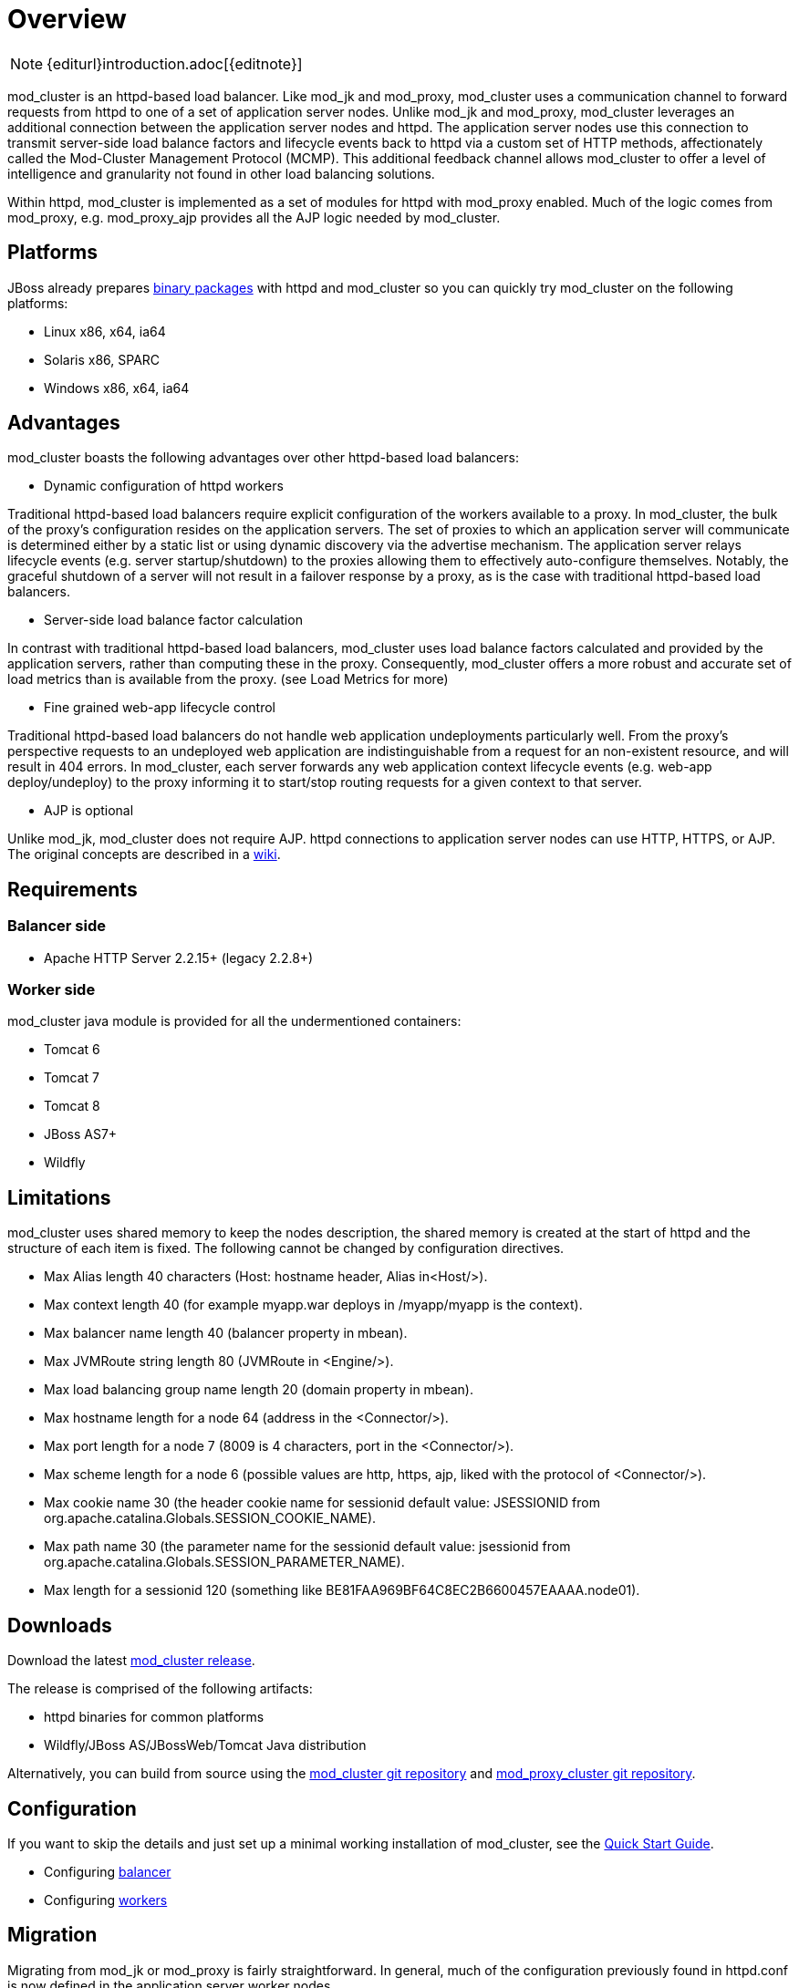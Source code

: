 [[overview]]
= Overview

NOTE: {editurl}introduction.adoc[{editnote}]

mod_cluster is an httpd-based load balancer. Like mod_jk and
mod_proxy, mod_cluster uses a communication channel to forward
requests from httpd to one of a set of application server nodes. Unlike
mod_jk and mod_proxy, mod_cluster leverages an additional connection
between the application server nodes and httpd. The application server
nodes use this connection to transmit server-side load balance factors
and lifecycle events back to httpd via a custom set of HTTP methods,
affectionately called the Mod-Cluster Management Protocol (MCMP). This
additional feedback channel allows mod_cluster to offer a level of
intelligence and granularity not found in other load balancing
solutions.

Within httpd, mod_cluster is implemented as a set of modules for httpd
with mod_proxy enabled. Much of the logic comes from mod_proxy, e.g.
mod_proxy_ajp provides all the AJP logic needed by mod_cluster.

[[platforms]]
== Platforms

JBoss already prepares http://www.jboss.org/mod_cluster/downloads.html[binary
packages] with httpd
and mod_cluster so you can quickly try mod_cluster on the following
platforms:

* Linux x86, x64, ia64
* Solaris x86, SPARC
* Windows x86, x64, ia64

[[advantages]]
== Advantages
mod_cluster boasts the following advantages over other httpd-based load balancers:

* Dynamic configuration of httpd workers

Traditional httpd-based load balancers require explicit configuration of the workers available to a proxy. In mod_cluster, the bulk of the proxy's configuration resides on the application servers. The set of proxies to which an application server will communicate is determined either by a static list or using dynamic discovery via the advertise mechanism. The application server relays lifecycle events (e.g. server startup/shutdown) to the proxies allowing them to effectively auto-configure themselves. Notably, the graceful shutdown of a server will not result in a failover response by a proxy, as is the case with traditional httpd-based load balancers.

* Server-side load balance factor calculation

In contrast with traditional httpd-based load balancers, mod_cluster uses load balance factors calculated and provided by the application servers, rather than computing these in the proxy. Consequently, mod_cluster offers a more robust and accurate set of load metrics than is available from the proxy. (see Load Metrics for more)

* Fine grained web-app lifecycle control

Traditional httpd-based load balancers do not handle web application undeployments particularly well. From the proxy's perspective requests to an undeployed web application are indistinguishable from a request for an non-existent resource, and will result in 404 errors. In mod_cluster, each server forwards any web application context lifecycle events (e.g. web-app deploy/undeploy) to the proxy informing it to start/stop routing requests for a given context to that server.

* AJP is optional

Unlike mod_jk, mod_cluster does not require AJP. httpd connections to application server nodes can use HTTP, HTTPS, or AJP.
The original concepts are described in a http://www.jboss.org/community/docs/DOC-11431[wiki].

== Requirements

=== Balancer side

* Apache HTTP Server 2.2.15+ (legacy 2.2.8+)

=== Worker side

mod_cluster java module is provided for all the undermentioned containers:

* Tomcat 6
* Tomcat 7
* Tomcat 8
* JBoss AS7+
* Wildfly

== Limitations

mod_cluster uses shared memory to keep the nodes description, the shared memory is created at the start of httpd and the structure of each item is fixed. The following cannot be changed by configuration directives.

* Max Alias length 40 characters (Host: hostname header, Alias in&lt;Host/&gt;).
* Max context length 40 (for example myapp.war deploys in /myapp/myapp is the context).
* Max balancer name length 40 (balancer property in mbean).
* Max JVMRoute string length 80 (JVMRoute in &lt;Engine/&gt;).
* Max load balancing group name length 20 (domain property in mbean).
* Max hostname length for a node 64 (address in the &lt;Connector/&gt;).
* Max port length for a node 7 (8009 is 4 characters, port in the &lt;Connector/&gt;).
* Max scheme length for a node 6 (possible values are http, https, ajp, liked with the protocol of &lt;Connector/&gt;).
* Max cookie name 30 (the header cookie name for sessionid default value: JSESSIONID from org.apache.catalina.Globals.SESSION_COOKIE_NAME).
* Max path name 30 (the parameter name for the sessionid default value: jsessionid from org.apache.catalina.Globals.SESSION_PARAMETER_NAME).
* Max length for a sessionid 120 (something like BE81FAA969BF64C8EC2B6600457EAAAA.node01).

== Downloads

Download the latest http://mod-cluster.jboss.org/downloads[mod_cluster release].

The release is comprised of the following artifacts:

* httpd binaries for common platforms
* Wildfly/JBoss AS/JBossWeb/Tomcat Java distribution

Alternatively, you can build from source using the https://github.com/modcluster/mod_cluster[mod_cluster git repository] and https://github.com/modcluster/mod_proxy_cluster[mod_proxy_cluster git repository].

== Configuration

If you want to skip the details and just set up a minimal working
installation of mod_cluster, see the link:#Quick_Start_Guide[Quick Start Guide].

* Configuring link:#balancer_config[balancer]
* Configuring link:#worker_config[workers]

== Migration

Migrating from mod_jk or mod_proxy is fairly straightforward. In general, much of the configuration previously
found in httpd.conf is now defined in the application server worker nodes.

* Migrating from link:#migration-from-modjk[mod_jk]
* Migrating from link:#migration-from-modproxy[mod_proxy]

== SSL support

Both the request connections between httpd and the application server nodes, and the feedback channel
between the nodes and httpd can be secured. The former is achieved via the link:#mod_proxy_https[mod_proxy_https module]
and a corresponding ssl-enabled HTTP connector in JBoss Web or Undertow. The latter requires the
link:#UsingSSL[mod_ssl module] and link:#worker_config[explicit configuration in JBoss AS/Web/Undertow].

mod_cluster contains mod_ssl, therefore the warning (copied from OpenSSL https://www.openssl.org/[web page]).

WARNING: Strong cryptography: Please remember that export/import and/or use of strong cryptography software, providing cryptography hooks, or even just communicating technical details about cryptography software is illegal in some parts of the world. So when you import this package to your country, re-distribute it from there or even just email technical suggestions or even source patches to the authors or other people you are strongly advised to pay close attention to any laws or regulations which apply to you. The authors of openssl are not liable for any violations you make here. So be careful, it is your responsibility.

